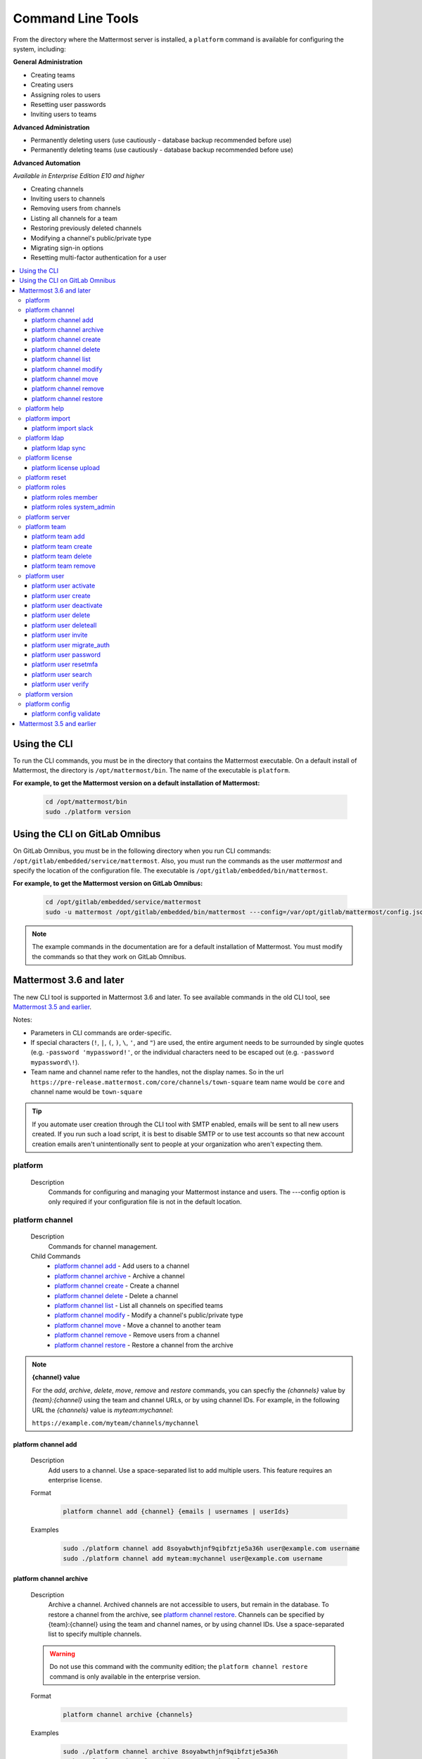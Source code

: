 Command Line Tools
==================

From the directory where the Mattermost server is installed, a
``platform`` command is available for configuring the system, including:

**General Administration**

-  Creating teams
-  Creating users
-  Assigning roles to users
-  Resetting user passwords
-  Inviting users to teams

**Advanced Administration**

-  Permanently deleting users (use cautiously - database backup
   recommended before use)
-  Permanently deleting teams (use cautiously - database backup
   recommended before use)

**Advanced Automation**

*Available in Enterprise Edition E10 and higher*

-  Creating channels
-  Inviting users to channels
-  Removing users from channels
-  Listing all channels for a team
-  Restoring previously deleted channels
-  Modifying a channel's public/private type
-  Migrating sign-in options
-  Resetting multi-factor authentication for a user

.. contents::
    :backlinks: top
    :local:

Using the CLI
^^^^^^^^^^^^^

.. Isn't "-" the conventional second level indicator not "^"?

To run the CLI commands, you must be in the directory that contains the Mattermost executable. On a default install of Mattermost, the directory is ``/opt/mattermost/bin``. The name of the executable is ``platform``.

**For example, to get the Mattermost version on a default installation of Mattermost:**

  .. code-block:: bash

    cd /opt/mattermost/bin
    sudo ./platform version

Using the CLI on GitLab Omnibus
^^^^^^^^^^^^^^^^^^^^^^^^^^^^^^^

On GitLab Omnibus, you must be in the following directory when you run CLI commands: ``/opt/gitlab/embedded/service/mattermost``. Also, you must run the commands as the user *mattermost* and specify the location of the configuration file. The executable is ``/opt/gitlab/embedded/bin/mattermost``.

**For example, to get the Mattermost version on GitLab Omnibus:**

  .. code-block:: bash

    cd /opt/gitlab/embedded/service/mattermost
    sudo -u mattermost /opt/gitlab/embedded/bin/mattermost ---config=/var/opt/gitlab/mattermost/config.json version

.. note::
  The example commands in the documentation are for a default installation of Mattermost. You must modify the commands so that they work on GitLab Omnibus.

Mattermost 3.6 and later
^^^^^^^^^^^^^^^^^^^^^^^^

The new CLI tool is supported in Mattermost 3.6 and later. To see available commands in the old CLI tool, see `Mattermost 3.5 and earlier`_.

.. Identify the commands that are enterprise-only.

Notes:

-  Parameters in CLI commands are order-specific.
-  If special characters (``!``, ``|``, ``(``, ``)``, ``\``, ``'``, and ``"``) are used, the entire argument needs to be surrounded by single quotes (e.g. ``-password 'mypassword!'``, or the individual characters need to be escaped out (e.g. ``-password mypassword\!``).
-  Team name and channel name refer to the handles, not the display names. So in the url ``https://pre-release.mattermost.com/core/channels/town-square`` team name would be ``core`` and channel name would be ``town-square``

.. Why a single dash with the password above? Don't you need a double dash with the "password" option?

.. tip::
   If you automate user creation through the CLI tool with SMTP enabled, emails will be sent to all new users created. If you run such a load script, it is best to disable SMTP or to use test accounts so that new account creation emails aren't unintentionally sent to people at your organization who aren't expecting them.

.. It looks like the last argument for a command can be a single item or a space-separated list of items. For example, 'channel add' takes two arguments, a channel and a user. The first argument is the channel and any successive argument is a user. This does not apply to commands that are naturally singular, such as the 'channel move' command. A channel can only be associated with one team, so can only move from a single team to one other team. If this is always true, it should be made clear in the introduction or perhaps every time multiple arguments apply. 
   
platform
--------

  Description
    Commands for configuring and managing your Mattermost instance and users. The ---config option is only required if your configuration file is not in the default location.

.. Is the --config option only required if your configuration file is not in the default location?

  Options
    .. code-block:: none

      -c, --config {string}   Configuration file to use. (default "config.json")

  Child Commands
    -  `platform channel`_ - Management of channels
    -  `platform help`_ - Generate full documentation for the CLI
    -  `platform import`_ - Import data
    -  `platform ldap`_ - LDAP related utilities
    -  `platform license`_ - Licensing commands
    -  `platform reset`_ - Reset the database to initial state
    -  `platform roles`_ - Management of user roles
    -  `platform server`_ - Run the Mattermost server
    -  `platform team`_ - Management of teams
    -  `platform user`_ - Management of users
    -  `platform version`_ - Display version information
    -  `platform config`_ - Work with the configuration file

platform channel
-----------------

  Description
    Commands for channel management.

  Child Commands
    -  `platform channel add`_ - Add users to a channel
    -  `platform channel archive`_ - Archive a channel
    -  `platform channel create`_ - Create a channel
    -  `platform channel delete`_ - Delete a channel
    -  `platform channel list`_ - List all channels on specified teams
    -  `platform channel modify`_ - Modify a channel's public/private type
    -  `platform channel move`_ - Move a channel to another team
    -  `platform channel remove`_ - Remove users from a channel
    -  `platform channel restore`_ - Restore a channel from the archive

.. _channel-value-note:

.. note::
    **{channel} value**

    For the *add*, *archive*, *delete*, *move*, *remove* and *restore* commands, you can specfiy the *{channels}* value by *{team}:{channel}* using the team and channel URLs, or by using channel IDs. For example, in the following URL the *{channels}* value is *myteam:mychannel*:

    ``https://example.com/myteam/channels/mychannel``

.. Describe how to determine a channel ID. Using the 'channel list' command?

platform channel add
~~~~~~~~~~~~~~~~~~~~

  Description
    Add users to a channel. Use a space-separated list to add multiple users.
    This feature requires an enterprise license.

  .. Identify which enterprise version required for this command ('channel add'). E10? Add output if applicable.

  Format
    .. code-block:: none

      platform channel add {channel} {emails | usernames | userIds}
      
  .. Suggest using "|" to indicate 'or' in {emails | usernames | userIds}

  Examples
    .. code-block:: none

      sudo ./platform channel add 8soyabwthjnf9qibfztje5a36h user@example.com username
      sudo ./platform channel add myteam:mychannel user@example.com username


platform channel archive
~~~~~~~~~~~~~~~~~~~~~~~~

  Description
    Archive a channel. Archived channels are not accessible to users, but remain in the database. To restore a channel from the archive, see `platform channel restore`_. Channels can be specified by {team}:{channel} using the team and channel names, or by using channel IDs. Use a space-separated list to specify multiple channels.

  .. warning:: Do not use this command with the community edition; the ``platform channel restore`` command is only available in the enterprise version.

  .. The 'channel archive' and the 'channel restore' commands should both be available or both unavailable in the community edition. I don't see a restore option in the web UI so you're introuble if you are using the community edition and archive a channel. 
  
  Format
    .. code-block:: none

      platform channel archive {channels}

  Examples
    .. code-block:: none

      sudo ./platform channel archive 8soyabwthjnf9qibfztje5a36h
      sudo ./platform channel archive myteam:mychannel

platform channel create
~~~~~~~~~~~~~~~~~~~~~~~

  Description
    Create a channel. The ``---team`` and the ``---name`` options are required. This feature requires an enterprise license.

  .. Identify which enterprise version required for this command. E10? Add output. Also use CSS span styling when referencing required options.

  Format
    .. code-block:: none

     platform channel create

  Examples
    .. code-block:: none

      sudo ./platform channel create --team myteam --name mynewchannel --display_name "My New Channel"
      sudo ./platform channel create --team myteam --name mynewprivatechannel --display_name "My New Private Channel" --private

  Options
    .. code-block:: none

          --display_name string   Channel Display Name
          --header string         Channel header
          --name string           Channel Name
          --private               Create a private channel.
          --purpose string        Channel purpose
          --team string           Team name or ID

platform channel delete
~~~~~~~~~~~~~~~~~~~~~~~

  Description
    Permanently delete a channel along with all related information, including posts from the database. Channels can be specified by {team}:{channel} using the team and channel names, or by using channel IDs. You must confirm or deny deletion.

    .. warning:: Deleting a channel permanently removes all related data.

  Format
    .. code-block:: none

      platform channel delete {channels}

  Examples
    .. code-block:: none

      sudo ./platform channel delete 8soyabwthjnf9qibfztje5a36h
      sudo ./platform channel delete myteam:mychannel

  Output
    .. code-block:: none

      Are you sure you want to delete the channels specified?
      All data will be permanently deleted? (YES/NO):


platform channel list
~~~~~~~~~~~~~~~~~~~~~~~~

  Description
    List all channels on a specified team. Archived channels are appended with ``(archived)``. This feature requires an enterprise license.

  .. Identify which enterprise version is required for the list command. E10? Add output.

  Format
    .. code-block:: none

      platform channel list {teams}

  Example
    .. code-block:: none

      sudo ./platform channel list myteam

  .. Put output for the 'channel list' command here.


platform channel modify
~~~~~~~~~~~~~~~~~~~~~~~~

  Description
    Modify a channel's public/private type.

  .. This command won't execute (channel modify). It returns the error message "Error: unknown flag: --public [or --private]"

  Format
    .. code-block:: none

      platform channel modify {channel}

  Example
    .. code-block:: none

      sudo ./platform channel modify myteam:mychannel --private

  Options
    .. code-block:: none

          --public   Change a private channel to be public.
          --private  Change a public channel to be private.

platform channel move
~~~~~~~~~~~~~~~~~~~~~~~~

  Description
    Move channels to another team. The command validates that all users in the channel belong to the target team. Incoming/Outgoing webhooks are moved along with the channel. Channels can be specified by ``[team]:[channel]`` or by channel ID.

  .. The 'channel move' command will not execute. Is it an enterprise only command?

  Format
    .. code-block:: none

      platform channel move {channel} {team}

  Example
    .. code-block:: none

      sudo ./platform channel move 8soyabwthjnf9qibfztje5a36h otherteam
      sudo ./platform channel move myteam:mychannel otherteam

platform channel remove
~~~~~~~~~~~~~~~~~~~~~~~~

  Description
    Remove users from a channel. Channels can be specified by [team]:[channel] or by channel ID. Users can be specified by email address, username, or User ID. To specify multiple users, separate them using spaces. This feature requires an enterprise license.

  .. Identify which enterprise version required for 'channel remove'. E10? Add output if applicable.

  Format
    .. code-block:: none

      platform channel remove {channel} {emails | usernames | userIds}

  Examples
    .. code-block:: none

      sudo ./platform channel remove 8soyabwthjnf9qibfztje5a36h 
      user@example.com username
      sudo ./platform channel remove myteam:mychannel user@example.com username

platform channel restore
~~~~~~~~~~~~~~~~~~~~~~~~

  Description
    Restore a channel from the archive. Channels can be specified by
    {team}:{channel} using the team and channel names, or by using channel IDs.
    This feature requires an enterprise license.

  .. Identify which enterprise version required for 'channel restore'. E10? Add output if applicable.

  Format
    .. code-block:: none

      platform channel restore {channels}

  Examples
    .. code-block:: none

      sudo ./platform channel restore 8soyabwthjnf9qibfztje5a36h
      sudo ./platform channel restore myteam:mychannel

platform help
---------------

  Description
    Generate full documentation in Markdown format for the Mattermost command line tools.
    
  .. The help command generates documentation in Markdown format? Is this correct?

  Format
    .. code-block:: none

      platform help {outputdir}
      
  .. The platform help command has an 'outputdir' argument. What does this mean?

  Output
    .. code-block:: none
  
      Mattermost offers workplace messaging across web, PC and phones with
      archiving, search and integration with your existing systems.
      Documentation available at https://docs.mattermost.com
  
      Usage:
        platform [flags]
        platform [command]
  
      Available Commands:
        channel     Management of channels
        config      Configuration
        help        Help about any command
        import      Import data.
        jobserver   Start the Mattermost job server
        ldap        LDAP related utilities
        license     Licensing commands
        reset       Reset the database to initial state
        roles       Management of user roles
        server      Run the Mattermost server
        team        Management of teams
        user        Management of users
        version     Display version information
  
      Flags:
        -c, --config string        Configuration file to use. (default  "config.json")
            --disableconfigwatch   When set config.json will not be loaded from
            disk when the file is changed.
        -h, --help                 help for platform
  
      Use "platform [command] --help" for more information about a command.

platform import
----------------

  Description
    Import data into Mattermost.

  Child Command
    -  `platform import slack`_ - Import a team from Slack.

platform import slack
~~~~~~~~~~~~~~~~~~~~~~~~

  Description
    Import a team from a Slack export zip file. For more information, see :ref:`migrating_from_slack`.

  Format
    .. code-block:: none

      platform import slack {team} {file}

  Example
    .. code-block:: none

      sudo ./platform import slack myteam slack_export.zip

platform ldap
-------------

  Description
    Commands to configure and synchronize LDAP.

  .. The 'ldap' command should reference the ss-ldap.md file. How do you reference a Markdown file? Is this command only available in the enterprise edition?

  Child Command
    -  `platform ldap sync`_ - Synchronize now

platform ldap sync
~~~~~~~~~~~~~~~~~~~~~~~~

  Description
    Synchronize all LDAP users now.

  .. Is 'ldap sync' only available in the enterprise edition? Provide link to ss-ldap.md.

  Format
    .. code-block:: none

      platform ldap sync

  Example
    .. code-block:: none

      sudo ./platform ldap sync

platform license
-----------------

  Description
    Commands to manage licensing.

  Child Command
    -  `platform license upload`_ - Upload a license.

platform license upload
~~~~~~~~~~~~~~~~~~~~~~~~

  Description
    Upload a license. This command replaces the current license if one is already uploaded.

  Format
    .. code-block:: none

      platform license upload {license}

  Example
    .. code-block:: none

      sudo ./platform license upload /path/to/license/mylicensefile.mattermost-license

platform reset
---------------

  Description
    Completely erase the database causing the loss of all data. This resets Mattermost to its initial state.

  .. warning:: This command removes all data from your database.

  Format
    .. code-block:: none

      platform reset

  Options
    .. code-block:: none

      --confirm   Confirm you really want to delete everything and a DB backup has been performed.
      
    .. This option (reset --confirm) does not seem to work--you are not asked to confirm. It just goes ahead and wipes out the database. Remove this option until it is implemented/fixed?

platform roles
---------------

  Description
    Commands to manage user roles. The user can be specified by a username, an email a user ID. Use a space-separated list to specify multiple users.

  Child Commands
    -  `platform roles member`_ - Remove System Admin privileges from a user
    -  `platform roles system_admin`_ - Make a user into a System Admin

platform roles member
~~~~~~~~~~~~~~~~~~~~~~~~

  Description
    Remove system admin privileges from a user.

  Format
    .. code-block:: none

      platform roles member {emails | usernames | userIds}

  Example
    .. code-block:: none

      sudo ./platform roles member user1

platform roles system\_admin
~~~~~~~~~~~~~~~~~~~~~~~~~~~~~

  Description
    Promote a user or a number of users to System Admin.

  Format
    .. code-block:: none

      platform roles system_admin {emails | usernames | userIds}

  Example
    .. code-block:: none

      sudo ./platform roles system_admin user1

platform server
----------------

  Description
    Runs the Mattermost server.

    .. How does 'platform server' differ from running the 'platform' command? 

  Format
    .. code-block:: none

      platform server

platform team
----------------

  Description
    Commands to manage teams.

  Child Commands
    -  `platform team add`_ - Add users to a team
    -  `platform team create`_ - Create a team
    -  `platform team delete`_ - Delete a team
    -  `platform team remove`_ - Remove users from a team

.. _team-value-note:

.. note::
    **{team-name} value**

    For the *add*, *delete*, and *remove* commands, you can determine the *{team-name}* value from the URLs that you use to access your instance of Mattermost. For example, in the following URL the *{team-name}* value is *myteam*:

    ``https://example.com/myteam/channels/mychannel``

platform team add
~~~~~~~~~~~~~~~~~~~~~~~~

  Description
    Add users to a team. Use a space-separated list to add multiple users. Before running this command, see the :ref:`note about {team-name} <team-value-note>`.

  Format
    .. code-block:: none

      platform team add {team-name} {emails | usernames | userIds}

  Example
    .. code-block:: none

      sudo ./platform team add myteam user@example.com username

platform team create
~~~~~~~~~~~~~~~~~~~~~~~~

  Description
    Create a team. The ``---display_name`` and ``---name`` options are required.

  Format
    .. code-block:: none

      platform team create

  Examples
    .. code-block:: none

      sudo ./platform team create --name mynewteam --display_name "My New Team"
      sudo ./platform teams create --name private --display_name "My New Private Team" --private

  Options
    .. code-block:: none

          --display_name string   Team Display Name
          --email string          Administrator Email (anyone with this email is automatically a team admin)
          --name string           Team Name
          --private               Create a private team.

platform team delete
~~~~~~~~~~~~~~~~~~~~~~~~

  Description
    Permanently delete a team along with all related information, including posts from the database. Before running this command, see the :ref:`note about {team-name} <team-value-note>`.
    
  .. warning:: Deleting a team permanently removes the team and all team-related data.

  Format
    .. code-block:: none

      platform team delete {team-name}

  Example
    .. code-block:: none

      sudo ./platform team delete myteam

  Options
    .. code-block:: none

          --confirm   Confirm you really want to delete the team and a DB backup has been performed.
          
  .. When deleting a team, the --confirm option doesn't do anything. Remove documentation of this option?

platform team remove
~~~~~~~~~~~~~~~~~~~~~~~~

  Description
    Remove users from a team. Use a space-separated list to remove multiple users. Before running this command, see the :ref:`note about {team-name} <team-value-note>`.

  Format
    .. code-block:: none

      platform team remove {team-name} {emails | usernames | userIds}

  Example
    .. code-block:: none

      sudo ./platform team remove myteam user@example.com username

platform user
---------------

  Description
    Commands to manage users.

  Child Commands
    -  `platform user activate`_ - Activate a user
    -  `platform user create`_ - Create a user
    -  `platform user deactivate`_ - Deactivate a user
    -  `platform user delete`_ - Delete a user and all posts
    -  `platform user deleteall`_ - Delete all users and all posts
    -  `platform user invite`_ - Send a user an email invitation to a team
    -  `platform user migrate_auth`_ - Mass migrate all user accounts to a new authentication type
    -  `platform user password`_ - Set a user's password
    -  `platform user resetmfa`_ - Turn off MFA for a user
    -  `platform user search`_ - Search for users based on username, email, or user ID
    -  `platform user verify`_ - Verify email address of a new user

platform user activate
~~~~~~~~~~~~~~~~~~~~~~~~

  Description
    Activate users that have been deactivated. If activating multiple users, use a space-separated list.

  Format
    .. code-block:: none

      platform user activate {emails | usernames | userIds}

  Examples
    .. code-block:: none

      sudo ./platform user activate user@example.com
      sudo ./platform user activate username1 username2

platform user create
~~~~~~~~~~~~~~~~~~~~~~~~

  Description
    Create a user. The ``--username``, ``---password``, and ``---email`` options are required.

  Format
    .. code-block:: none

      platform user create

  Examples
    .. code-block:: none

      sudo ./platform user create --email user@example.com --username userexample --password Password1
      sudo ./platform user create --firstname Joe --system_admin --email joe@example.com --username joe --password Password1

  Options
    .. code-block:: none

          --email string       Email
          --firstname string   First Name
          --lastname string    Last Name
          --locale string      Locale (ex: en, fr)
          --nickname string    Nickname
          --password string    Password
          --system_admin       Make the user a system administrator
          --username string    Username

platform user deactivate
~~~~~~~~~~~~~~~~~~~~~~~~

  Description
    Deactivate a user. Use a space-separated list to deactivate multiple users. Deactivated users are immediately logged out of all sessions and are unable to log back in.

  Format
    .. code-block:: none

      platform user deactivate {emails | usernames | userIds}

  Examples
    .. code-block:: none

      sudo ./platform user deactivate user@example.com
      sudo ./platform user deactivate username

platform user delete
~~~~~~~~~~~~~~~~~~~~~~~~

  Description
    Permanently delete a user and all related information, including posts. Use a space-separated list to delete multiple users.
    
  .. warning:: Deleting a user permanently removes the user and all related data.

  Format
    .. code-block:: none

      platform user delete {emails | usernames | userIds}

  Example
    .. code-block:: none

      sudo ./platform user delete user@example.com

  Options
    .. code-block:: none

        --confirm   Confirm you really want to delete the user and a DB backup has been performed.
          
  .. The --confirm option doesn't seem to do anything when used with the user delete command. Remove documentation of this option?

platform user deleteall
~~~~~~~~~~~~~~~~~~~~~~~~

  Description
    Permanently delete all users and all related information, including posts. After executing this command you will not be able to log in to the web UI until you create new users. Use the `platform user create`_ command. If you do not specify the ``-system_admin`` option, the first user that you create will be a system adminstrator.
    
  .. warning:: This command removes all users and their data.

  Format
    .. code-block:: none

      platform user deleteall

  Example
    .. code-block:: none

      sudo ./platform user deleteall

  Options
    .. code-block:: none

          --confirm   Confirm you really want to delete the user and a DB backup has been performed.
          
  .. The --confirm option doesn't seem to do anything when used with the user delete command. Remove documentation of this option?

platform user invite
~~~~~~~~~~~~~~~~~~~~~~~~

  Description
    Send a user an email invite to a team. You can invite a user to multiple teams by listing the team names or team IDs.
    
  .. How do you determine a team ID? 

  Format
    .. code-block:: none

      platform user invite {email} {teams}

  Examples
    .. code-block:: none

      sudo ./platform user invite user@example.com myteam
      sudo ./platform user invite user@example.com myteam1 myteam2

platform user migrate\_auth
~~~~~~~~~~~~~~~~~~~~~~~~~~~~

  Description
    Migrates all user accounts from one authentication provider to another. For example, you can upgrade your authentication provider from email to LDAP. Output will display any accounts that are not migrated successfully.

    -  ``from_auth``: The authentication service from which to migrate user accounts. Supported options: ``email``, ``gitlab``, ``saml``.

    -  ``to_auth``: The authentication service to which to migrate user accounts. Supported options: ``ldap``.

    -  ``match_field``: The field that is guaranteed to be the same in both authentication services. For example, if the user emails are consistent set to email. Supported options: ``email``, ``username``.

  Format
    .. code-block:: none

      platform user migrate_auth {from_auth} {to_auth} {match_field}

  Example
    .. code-block:: none

      sudo ./platform user migrate_auth email ladp email
  Options
    .. code-block:: none

      --force  Ignore duplicate entries on the LDAP server.

platform user password
~~~~~~~~~~~~~~~~~~~~~~~~

  Description
    Set a user's password.

  Format
    .. code-block:: none

      platform user password {email | username | userId} {password}

  Example
    .. code-block:: none

      sudo ./platform user password user@example.com Password1

platform user resetmfa
~~~~~~~~~~~~~~~~~~~~~~~~

  Description
    Turns off multi-factor authentication for a user. If MFA enforcement is enabled, the user will be forced to re-enable MFA with a new device as soon as they log in.

  Format
    .. code-block:: none

      platform user resetmfa {emails | usernames | userIds}

  Example
    .. code-block:: none

      sudo ./platform user resetmfa user@example.com

platform user search
~~~~~~~~~~~~~~~~~~~~

  Description
    Search for users based on username, email, or user ID.

  Format
    .. code-block:: none

      platform user search {email | username | userId}

  Example
    .. code-block:: none

      sudo ./platform user search user1@example.com user2@example.com
      
  Output
    .. code-block:: none
      
      id: pthktognwpyw7q1w851swcf39c
      username: thomas
      nickname: tom
      position: 
      first_name: thomas
      last_name: piperson
      email: tom@example.com
      auth_service: 

platform user verify
~~~~~~~~~~~~~~~~~~~~~~~~

  Description
    Verify the email address of a new user.
    
  .. What does 'verify' mean in this context ('user verify')? Just the format of the email address? Not that the address exists?

  Format
    .. code-block:: none

      platform user verify {email | username | userId}

  Example
    .. code-block:: none

      sudo ./platform user verify user1

platform version
------------------

  Description
    Displays Mattermost version information.

  Format
    .. code-block:: none

      platform version
      
  Output
    .. code-block:: none
    
      Version: 4.1.0
      Build Number: 4.1.0
      Build Date: Tue Aug 15 22:11:43 UTC 2017
      Build Hash: 0033e3e37b12cb5d951d21492500d66a6abc472b
      Build Enterprise Ready: true
      DB Version: 4.1.0

platform config
---------------

  Description
    Commands for managing the configuration file.

  Child Command
    - `platform config validate`_ - Validate the configuration file.

platform config validate
~~~~~~~~~~~~~~~~~~~~~~~~

  Description
    Makes sure the configuration file has the following properties:

    - Is valid JSON.
    - Has attributes of the correct type, such as *bool*, *int*, and *str*.
    - All entries are valid. For example, checks that entries are below the maximum length.
    
    If the configuration file is valid, you will see the message: ``The document is valid``

    Format
      .. code-block:: none

        platform config validate

    Example
      .. code-block:: none

        sudo ./platform config validate

Mattermost 3.5 and earlier
^^^^^^^^^^^^^^^^^^^^^^^^^^

Typing ``sudo ./platform -help`` brings up documentation for the CLI tool. To return the help documentation in GitLab omnibus, type

    .. code-block:: none

      sudo -u mattermost /opt/gitlab/embedded/bin/mattermost --config=/var/opt/gitlab/mattermost/config.json -help

Notes:

- Parameters in CLI commands are order-specific.
- If special characters (``!``, ``|``, ``(``, ``)``, ``\``, `````, and ``"``) are used, the entire argument needs to be surrounded by single quotes (e.g. ``-password 'mypassword!'``, or the individual characters need to be escaped out (e.g. ``-password mypassword\!``).
- Team name and channel name refer to the handles, not the display names. So in the url ``https://pre-release.mattermost.com/core/channels/town-square`` team name would be ``core`` and channel name would be ``town-square``


.. tip :: If you automate user creation through the CLI tool with SMTP enabled emails will be sent to all new users created. If you run such a load script, it is best to disable SMTP or to use test accounts so that new account creation emails aren't unintentionally set to people at your organization who aren't expecting them.
CLI Documentation:

::

  Mattermost commands to help configure the system

  NAME:
      platform -- platform configuration tool

  USAGE:
      platform [options]

  FLAGS:
      -config="config.json"             Path to the config file

      -username="someuser"              Username used in other commands

      -license="ex.mattermost-license"  Path to your license file

      -email="user@example.com"         Email address used in other commands

      -password="mypassword"            Password used in other commands

      -team_name="name"                 The team name used in other commands

      -channel_name="name"	        The channel name used in other commands

      -channel_header="string"	        The channel header used in other commands

      -channel_purpose="string"	        The channel purpose used in other commands

      -channel_type="type"	        The channel type used in other commands
                                        valid values are
                                          "O" - public channel
                                          "P" - private channel

      -role="system_admin"               The role used in other commands
                                         valid values are
                                           "" - The empty role is basic user
                                              permissions
                                           "system_admin" - Represents a system
                                              admin who has access to all teams
                                              and configuration settings.
  COMMANDS:
      -create_team                      Creates a team.  It requires the -team_name
                                        and -email flag to create a team.
          Example:
              platform -create_team -team_name="name" -email="user@example.com"

      -create_user                      Creates a user.  It requires the -email and -password flag,
                                         and -team_name and -username are optional to create a user.
          Example:
              platform -create_user -team_name="name" -email="user@example.com" -password="mypassword" -username="user"

      -invite_user                      Invites a user to a team by email. It requires the -team_name
                                          and -email flags.
          Example:
              platform -invite_user -team_name="name" -email="user@example.com"

      -join_team                        Joins a user to the team.  It requires the -email and
                                         -team_name flags.  You may need to logout of your current session
                                         for the new team to be applied.
          Example:
              platform -join_team -email="user@example.com" -team_name="name"

      -assign_role                      Assigns role to a user.  It requires the -role and
                                        -email flag.  You may need to log out
                                        of your current sessions for the new role to be
                                        applied.
          Example:
              platform -assign_role -email="user@example.com" -role="system_admin"

      -create_channel		        Create a new channel in the specified team. It requires the -email,
                                        -team_name, -channel_name, -channel_type flags. Optional you can set
                                        the -channel_header and -channel_purpose.
          Example:
              platform -create_channel -email="user@example.com" -team_name="name" -channel_name="channel_name" -channel_type="O"

      -join_channel                     Joins a user to the channel.  It requires the -email, -channel_name and
                                        -team_name flags.  You may need to logout of your current session
                                        for the new channel to be applied.  Requires an enterprise license.
          Example:
              platform -join_channel -email="user@example.com" -team_name="name" -channel_name="channel_name"

      -leave_channel                     Removes a user from the channel.  It requires the -email, -channel_name and
                                         -team_name flags.  You may need to logout of your current session
                                         for the channel to be removed.  Requires an enterprise license.
          Example:
              platform -leave_channel -email="user@example.com" -team_name="name" -channel_name="channel_name"

      -list_channels                     Lists all channels for a given team.
                                         It will append ' (archived)' to the channel name if archived.  It requires the
                                         -team_name flag.  Requires an enterprise license.
          Example:
              platform -list_channels -team_name="name"

      -restore_channel                  Restores a previously deleted channel.
                                        It requires the -channel_name flag and
                                        -team_name flag.  Requires an enterprise license.
          Example:
              platform -restore_channel -team_name="name" -channel_name="channel_name"

      -reset_password                   Resets the password for a user.  It requires the
                                        -email and -password flag.
          Example:
              platform -reset_password -email="user@example.com" -password="newpassword"

      -reset_mfa                        Turns off multi-factor authentication for a user.  It requires the
                                        -email or -username flag.
          Example:
              platform -reset_mfa -username="someuser"

      -reset_database                   Completely erases the database causing the loss of all data. This
                                        will reset Mattermost to it's initial state. (note this will not
                                        erase your configuration.)

          Example:
              platform -reset_database

      -permanent_delete_user            Permanently deletes a user and all related information
                                        including posts from the database.  It requires the
                                        -email flag.  You may need to restart the
                                        server to invalidate the cache
          Example:
              platform -permanent_delete_user -email="user@example.com"

      -permanent_delete_all_users       Permanently deletes all users and all related information
                                        including posts from the database.  It requires the
                                        -team_name, and -email flag.  You may need to restart the
                                        server to invalidate the cache
          Example:
              platform -permanent_delete_all_users -team_name="name" -email="user@example.com"

      -permanent_delete_team            Permanently deletes a team along with
                                        all related information including posts from the database.
                                        It requires the -team_name flag.  You may need to restart
                                        the server to invalidate the cache.
          Example:
              platform -permanent_delete_team -team_name="name"

      -upload_license                   Uploads a license to the server. Requires the -license flag.

          Example:
              platform -upload_license -license="/path/to/license/example.mattermost-license"

      -migrate_accounts                 Migrates accounts from one authentication provider to another.
                                        Requires -from_auth -to_auth and -match_field flags. Supported
                                        options for -from_auth: email, gitlab, saml. Supported options
                                        for -to_auth: ldap. Supported options for -match_field: email,
                                        username. Output will display any accounts that are not migrated
                                        successfully.

          Example:
              platform -migrate_accounts -from_auth email -to_auth ldap -match_field username

      -upgrade_db_30                   Upgrades the database from a version 2.x schema to version 3 see
                                        http://www.mattermost.org/upgrading-to-mattermost-3-0/

          Example:
              platform -upgrade_db_30

      -version                          Display the current of the Mattermost platform

      -help                             Displays this help page
